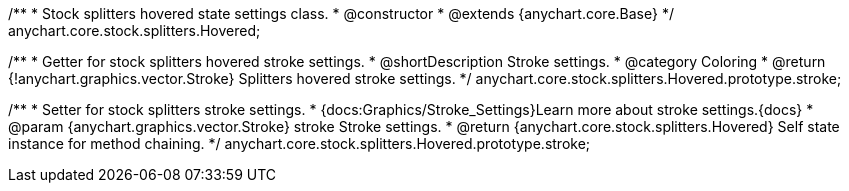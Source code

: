 /**
 * Stock splitters hovered state settings class.
 * @constructor
 * @extends {anychart.core.Base}
 */
anychart.core.stock.splitters.Hovered;


//----------------------------------------------------------------------------------------------------------------------
//
//  anychart.core.stock.splitters.Hovered.prototype.stroke
//
//----------------------------------------------------------------------------------------------------------------------

/**
 * Getter for stock splitters hovered stroke settings.
 * @shortDescription Stroke settings.
 * @category Coloring
 * @return {!anychart.graphics.vector.Stroke} Splitters hovered stroke settings.
 */
anychart.core.stock.splitters.Hovered.prototype.stroke;


/**
 * Setter for stock splitters stroke settings.
 * {docs:Graphics/Stroke_Settings}Learn more about stroke settings.{docs}
 * @param {anychart.graphics.vector.Stroke} stroke Stroke settings.
 * @return {anychart.core.stock.splitters.Hovered} Self state instance for method chaining.
 */
anychart.core.stock.splitters.Hovered.prototype.stroke;